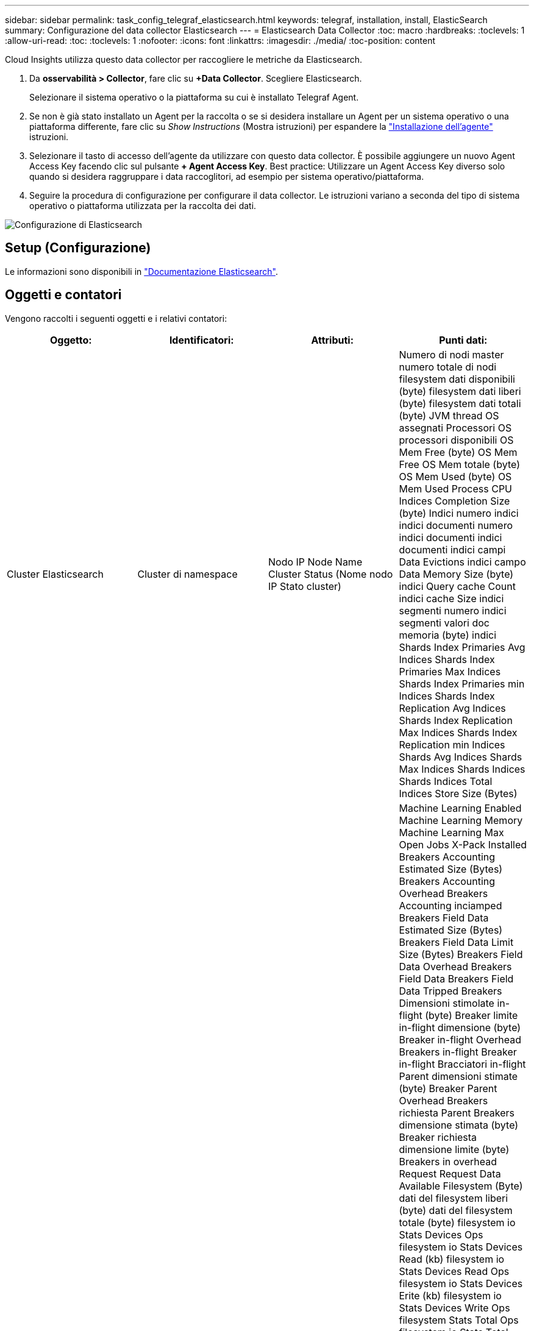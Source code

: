 ---
sidebar: sidebar 
permalink: task_config_telegraf_elasticsearch.html 
keywords: telegraf, installation, install, ElasticSearch 
summary: Configurazione del data collector Elasticsearch 
---
= Elasticsearch Data Collector
:toc: macro
:hardbreaks:
:toclevels: 1
:allow-uri-read: 
:toc: 
:toclevels: 1
:nofooter: 
:icons: font
:linkattrs: 
:imagesdir: ./media/
:toc-position: content


[role="lead"]
Cloud Insights utilizza questo data collector per raccogliere le metriche da Elasticsearch.

. Da *osservabilità > Collector*, fare clic su *+Data Collector*. Scegliere Elasticsearch.
+
Selezionare il sistema operativo o la piattaforma su cui è installato Telegraf Agent.

. Se non è già stato installato un Agent per la raccolta o se si desidera installare un Agent per un sistema operativo o una piattaforma differente, fare clic su _Show Instructions_ (Mostra istruzioni) per espandere la link:task_config_telegraf_agent.html["Installazione dell'agente"] istruzioni.
. Selezionare il tasto di accesso dell'agente da utilizzare con questo data collector. È possibile aggiungere un nuovo Agent Access Key facendo clic sul pulsante *+ Agent Access Key*. Best practice: Utilizzare un Agent Access Key diverso solo quando si desidera raggruppare i data raccoglitori, ad esempio per sistema operativo/piattaforma.
. Seguire la procedura di configurazione per configurare il data collector. Le istruzioni variano a seconda del tipo di sistema operativo o piattaforma utilizzata per la raccolta dei dati.


image:ElasticsearchDCConfigLinux.png["Configurazione di Elasticsearch"]



== Setup (Configurazione)

Le informazioni sono disponibili in link:https://www.elastic.co/guide/index.html["Documentazione Elasticsearch"].



== Oggetti e contatori

Vengono raccolti i seguenti oggetti e i relativi contatori:

[cols="<.<,<.<,<.<,<.<"]
|===
| Oggetto: | Identificatori: | Attributi: | Punti dati: 


| Cluster Elasticsearch | Cluster di namespace | Nodo IP Node Name Cluster Status (Nome nodo IP Stato cluster) | Numero di nodi master numero totale di nodi filesystem dati disponibili (byte) filesystem dati liberi (byte) filesystem dati totali (byte) JVM thread OS assegnati Processori OS processori disponibili OS Mem Free (byte) OS Mem Free OS Mem totale (byte) OS Mem Used (byte) OS Mem Used Process CPU Indices Completion Size (byte) Indici numero indici indici documenti numero indici documenti indici documenti indici campi Data Evictions indici campo Data Memory Size (byte) indici Query cache Count indici cache Size indici segmenti numero indici segmenti valori doc memoria (byte) indici Shards Index Primaries Avg Indices Shards Index Primaries Max Indices Shards Index Primaries min Indices Shards Index Replication Avg Indices Shards Index Replication Max Indices Shards Index Replication min Indices Shards Avg Indices Shards Max Indices Shards Indices Shards Indices Total Indices Store Size (Bytes) 


| Nodo Elasticsearch | Namespace Cluster ES Node ID ES Node IP ES Node | ID zona | Machine Learning Enabled Machine Learning Memory Machine Learning Max Open Jobs X-Pack Installed Breakers Accounting Estimated Size (Bytes) Breakers Accounting Overhead Breakers Accounting inciamped Breakers Field Data Estimated Size (Bytes) Breakers Field Data Limit Size (Bytes) Breakers Field Data Overhead Breakers Field Data Breakers Field Data Tripped Breakers Dimensioni stimolate in-flight (byte) Breaker limite in-flight dimensione (byte) Breaker in-flight Overhead Breakers in-flight Breaker in-flight Bracciatori in-flight Parent dimensioni stimate (byte) Breaker Parent Overhead Breakers richiesta Parent Breakers dimensione stimata (byte) Breaker richiesta dimensione limite (byte) Breakers in overhead Request Request Data Available Filesystem (Byte) dati del filesystem liberi (byte) dati del filesystem totale (byte) filesystem io Stats Devices Ops filesystem io Stats Devices Read (kb) filesystem io Stats Devices Read Ops filesystem io Stats Devices Erite (kb) filesystem io Stats Devices Write Ops filesystem Stats Total Ops filesystem io Stats Total Ops filesystem io Stats Total Read (kb) filesystem Statistiche io Read Ops filesystem io Stats Total Write (kb) filesystem io Stats Write Ops filesystem Least Usage Estimate Available (bytes) filesystem Least Usage Estimate Total (bytes) filesystem Least Usage Used Disk filesystem Most Usage Estimate Available (bytes) filesystem Most Usage Total (bytes) filesystem Most Used Disk filesystem Most Used Totale disponibile (byte) filesystem totale libero (byte) filesystem totale (byte) indici dimensioni completamento (byte) indici documenti numero indici documenti documenti indici campi dati Eviczioni campi dati dimensione memoria dati (byte) indici Flush indici periodici Flush indici totali Flush tempo totale indici Get Current Indices Get Exists Time Indices Get Exists Indici totali Ottieni indici totali Indexing Elimina indici totali Indexing Index indici totali Indexing noop Update indici totali Indexing Throttle Time HTTP corrente aperto HTTP totale aperto pool di buffer JVM Conteggio diretto classi JVM Count caricati correnti GC Collector raccolta precedente Conteggio JVM Mem Heap impegnato (byte) CPU del sistema operativo Carico medio 15 m OS CPU OS Mem Free (byte) OS Swap Free (byte) processo CPU processo totale processo numero massimo di descrittori di file processo numero totale virtuale (byte) pool di thread Analyze Active thread Pool Analyze Completed thread Pool Analyze Largest thread Pool Analyze Rejected thread Pool Analyze Thread Pool Fetch Shard avviato Active thread Pool Fetch Shard avviato completato thread Pool Fetch Shard avviato più grande thread Pool Fetch Shard avviato coda thread Pool Fetch Shard avviato rifiutato thread Pool Fetch Shard avviato Share thread Pool Fetch Shard Store attivo thread Pool Fetch Shard Store completato trasporto RX (per sec) trasporto RX byte (per sec) trasporto Server trasporto trasporto trasporto aperto TX (per sec) trasporto TX byte (per sec) 
|===


== Risoluzione dei problemi

Per ulteriori informazioni, consultare link:concept_requesting_support.html["Supporto"] pagina.
